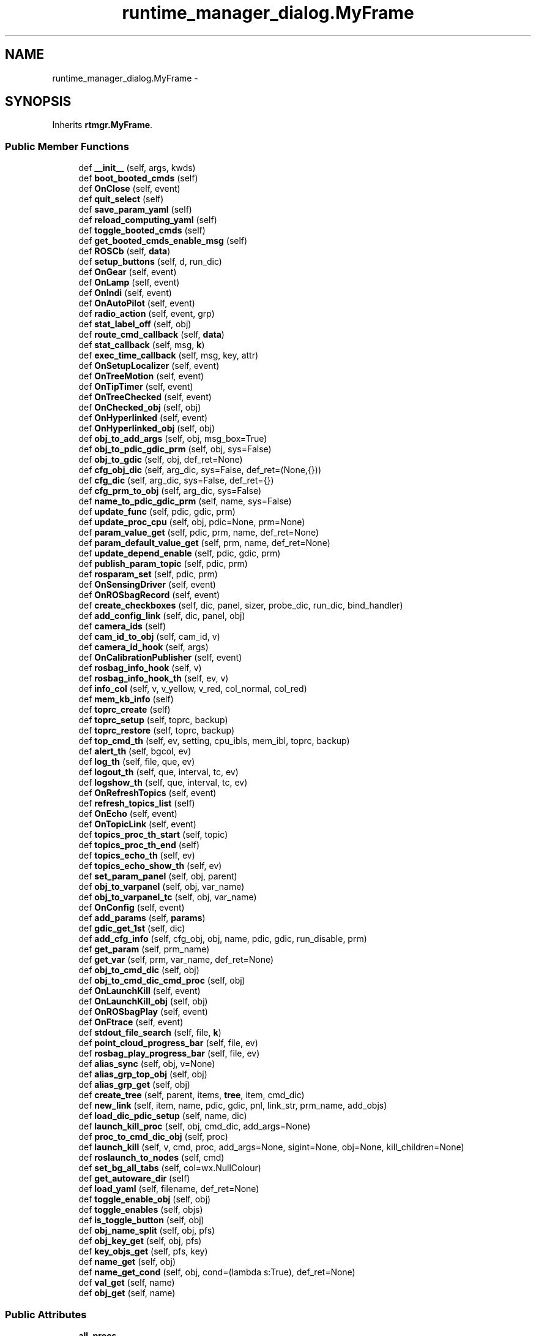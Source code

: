 .TH "runtime_manager_dialog.MyFrame" 3 "Fri May 22 2020" "Autoware_Doxygen" \" -*- nroff -*-
.ad l
.nh
.SH NAME
runtime_manager_dialog.MyFrame \- 
.SH SYNOPSIS
.br
.PP
.PP
Inherits \fBrtmgr\&.MyFrame\fP\&.
.SS "Public Member Functions"

.in +1c
.ti -1c
.RI "def \fB__init__\fP (self, args, kwds)"
.br
.ti -1c
.RI "def \fBboot_booted_cmds\fP (self)"
.br
.ti -1c
.RI "def \fBOnClose\fP (self, event)"
.br
.ti -1c
.RI "def \fBquit_select\fP (self)"
.br
.ti -1c
.RI "def \fBsave_param_yaml\fP (self)"
.br
.ti -1c
.RI "def \fBreload_computing_yaml\fP (self)"
.br
.ti -1c
.RI "def \fBtoggle_booted_cmds\fP (self)"
.br
.ti -1c
.RI "def \fBget_booted_cmds_enable_msg\fP (self)"
.br
.ti -1c
.RI "def \fBROSCb\fP (self, \fBdata\fP)"
.br
.ti -1c
.RI "def \fBsetup_buttons\fP (self, d, run_dic)"
.br
.ti -1c
.RI "def \fBOnGear\fP (self, event)"
.br
.ti -1c
.RI "def \fBOnLamp\fP (self, event)"
.br
.ti -1c
.RI "def \fBOnIndi\fP (self, event)"
.br
.ti -1c
.RI "def \fBOnAutoPilot\fP (self, event)"
.br
.ti -1c
.RI "def \fBradio_action\fP (self, event, grp)"
.br
.ti -1c
.RI "def \fBstat_label_off\fP (self, obj)"
.br
.ti -1c
.RI "def \fBroute_cmd_callback\fP (self, \fBdata\fP)"
.br
.ti -1c
.RI "def \fBstat_callback\fP (self, msg, \fBk\fP)"
.br
.ti -1c
.RI "def \fBexec_time_callback\fP (self, msg, key, attr)"
.br
.ti -1c
.RI "def \fBOnSetupLocalizer\fP (self, event)"
.br
.ti -1c
.RI "def \fBOnTreeMotion\fP (self, event)"
.br
.ti -1c
.RI "def \fBOnTipTimer\fP (self, event)"
.br
.ti -1c
.RI "def \fBOnTreeChecked\fP (self, event)"
.br
.ti -1c
.RI "def \fBOnChecked_obj\fP (self, obj)"
.br
.ti -1c
.RI "def \fBOnHyperlinked\fP (self, event)"
.br
.ti -1c
.RI "def \fBOnHyperlinked_obj\fP (self, obj)"
.br
.ti -1c
.RI "def \fBobj_to_add_args\fP (self, obj, msg_box=True)"
.br
.ti -1c
.RI "def \fBobj_to_pdic_gdic_prm\fP (self, obj, sys=False)"
.br
.ti -1c
.RI "def \fBobj_to_gdic\fP (self, obj, def_ret=None)"
.br
.ti -1c
.RI "def \fBcfg_obj_dic\fP (self, arg_dic, sys=False, def_ret=(None,{}))"
.br
.ti -1c
.RI "def \fBcfg_dic\fP (self, arg_dic, sys=False, def_ret={})"
.br
.ti -1c
.RI "def \fBcfg_prm_to_obj\fP (self, arg_dic, sys=False)"
.br
.ti -1c
.RI "def \fBname_to_pdic_gdic_prm\fP (self, name, sys=False)"
.br
.ti -1c
.RI "def \fBupdate_func\fP (self, pdic, gdic, prm)"
.br
.ti -1c
.RI "def \fBupdate_proc_cpu\fP (self, obj, pdic=None, prm=None)"
.br
.ti -1c
.RI "def \fBparam_value_get\fP (self, pdic, prm, name, def_ret=None)"
.br
.ti -1c
.RI "def \fBparam_default_value_get\fP (self, prm, name, def_ret=None)"
.br
.ti -1c
.RI "def \fBupdate_depend_enable\fP (self, pdic, gdic, prm)"
.br
.ti -1c
.RI "def \fBpublish_param_topic\fP (self, pdic, prm)"
.br
.ti -1c
.RI "def \fBrosparam_set\fP (self, pdic, prm)"
.br
.ti -1c
.RI "def \fBOnSensingDriver\fP (self, event)"
.br
.ti -1c
.RI "def \fBOnROSbagRecord\fP (self, event)"
.br
.ti -1c
.RI "def \fBcreate_checkboxes\fP (self, dic, panel, sizer, probe_dic, run_dic, bind_handler)"
.br
.ti -1c
.RI "def \fBadd_config_link\fP (self, dic, panel, obj)"
.br
.ti -1c
.RI "def \fBcamera_ids\fP (self)"
.br
.ti -1c
.RI "def \fBcam_id_to_obj\fP (self, cam_id, v)"
.br
.ti -1c
.RI "def \fBcamera_id_hook\fP (self, args)"
.br
.ti -1c
.RI "def \fBOnCalibrationPublisher\fP (self, event)"
.br
.ti -1c
.RI "def \fBrosbag_info_hook\fP (self, v)"
.br
.ti -1c
.RI "def \fBrosbag_info_hook_th\fP (self, ev, v)"
.br
.ti -1c
.RI "def \fBinfo_col\fP (self, v, v_yellow, v_red, col_normal, col_red)"
.br
.ti -1c
.RI "def \fBmem_kb_info\fP (self)"
.br
.ti -1c
.RI "def \fBtoprc_create\fP (self)"
.br
.ti -1c
.RI "def \fBtoprc_setup\fP (self, toprc, backup)"
.br
.ti -1c
.RI "def \fBtoprc_restore\fP (self, toprc, backup)"
.br
.ti -1c
.RI "def \fBtop_cmd_th\fP (self, ev, setting, cpu_ibls, mem_ibl, toprc, backup)"
.br
.ti -1c
.RI "def \fBalert_th\fP (self, bgcol, ev)"
.br
.ti -1c
.RI "def \fBlog_th\fP (self, file, que, ev)"
.br
.ti -1c
.RI "def \fBlogout_th\fP (self, que, interval, tc, ev)"
.br
.ti -1c
.RI "def \fBlogshow_th\fP (self, que, interval, tc, ev)"
.br
.ti -1c
.RI "def \fBOnRefreshTopics\fP (self, event)"
.br
.ti -1c
.RI "def \fBrefresh_topics_list\fP (self)"
.br
.ti -1c
.RI "def \fBOnEcho\fP (self, event)"
.br
.ti -1c
.RI "def \fBOnTopicLink\fP (self, event)"
.br
.ti -1c
.RI "def \fBtopics_proc_th_start\fP (self, topic)"
.br
.ti -1c
.RI "def \fBtopics_proc_th_end\fP (self)"
.br
.ti -1c
.RI "def \fBtopics_echo_th\fP (self, ev)"
.br
.ti -1c
.RI "def \fBtopics_echo_show_th\fP (self, ev)"
.br
.ti -1c
.RI "def \fBset_param_panel\fP (self, obj, parent)"
.br
.ti -1c
.RI "def \fBobj_to_varpanel\fP (self, obj, var_name)"
.br
.ti -1c
.RI "def \fBobj_to_varpanel_tc\fP (self, obj, var_name)"
.br
.ti -1c
.RI "def \fBOnConfig\fP (self, event)"
.br
.ti -1c
.RI "def \fBadd_params\fP (self, \fBparams\fP)"
.br
.ti -1c
.RI "def \fBgdic_get_1st\fP (self, dic)"
.br
.ti -1c
.RI "def \fBadd_cfg_info\fP (self, cfg_obj, obj, name, pdic, gdic, run_disable, prm)"
.br
.ti -1c
.RI "def \fBget_param\fP (self, prm_name)"
.br
.ti -1c
.RI "def \fBget_var\fP (self, prm, var_name, def_ret=None)"
.br
.ti -1c
.RI "def \fBobj_to_cmd_dic\fP (self, obj)"
.br
.ti -1c
.RI "def \fBobj_to_cmd_dic_cmd_proc\fP (self, obj)"
.br
.ti -1c
.RI "def \fBOnLaunchKill\fP (self, event)"
.br
.ti -1c
.RI "def \fBOnLaunchKill_obj\fP (self, obj)"
.br
.ti -1c
.RI "def \fBOnROSbagPlay\fP (self, event)"
.br
.ti -1c
.RI "def \fBOnFtrace\fP (self, event)"
.br
.ti -1c
.RI "def \fBstdout_file_search\fP (self, file, \fBk\fP)"
.br
.ti -1c
.RI "def \fBpoint_cloud_progress_bar\fP (self, file, ev)"
.br
.ti -1c
.RI "def \fBrosbag_play_progress_bar\fP (self, file, ev)"
.br
.ti -1c
.RI "def \fBalias_sync\fP (self, obj, v=None)"
.br
.ti -1c
.RI "def \fBalias_grp_top_obj\fP (self, obj)"
.br
.ti -1c
.RI "def \fBalias_grp_get\fP (self, obj)"
.br
.ti -1c
.RI "def \fBcreate_tree\fP (self, parent, items, \fBtree\fP, item, cmd_dic)"
.br
.ti -1c
.RI "def \fBnew_link\fP (self, item, name, pdic, gdic, pnl, link_str, prm_name, add_objs)"
.br
.ti -1c
.RI "def \fBload_dic_pdic_setup\fP (self, name, dic)"
.br
.ti -1c
.RI "def \fBlaunch_kill_proc\fP (self, obj, cmd_dic, add_args=None)"
.br
.ti -1c
.RI "def \fBproc_to_cmd_dic_obj\fP (self, proc)"
.br
.ti -1c
.RI "def \fBlaunch_kill\fP (self, v, cmd, proc, add_args=None, sigint=None, obj=None, kill_children=None)"
.br
.ti -1c
.RI "def \fBroslaunch_to_nodes\fP (self, cmd)"
.br
.ti -1c
.RI "def \fBset_bg_all_tabs\fP (self, col=wx\&.NullColour)"
.br
.ti -1c
.RI "def \fBget_autoware_dir\fP (self)"
.br
.ti -1c
.RI "def \fBload_yaml\fP (self, filename, def_ret=None)"
.br
.ti -1c
.RI "def \fBtoggle_enable_obj\fP (self, obj)"
.br
.ti -1c
.RI "def \fBtoggle_enables\fP (self, objs)"
.br
.ti -1c
.RI "def \fBis_toggle_button\fP (self, obj)"
.br
.ti -1c
.RI "def \fBobj_name_split\fP (self, obj, pfs)"
.br
.ti -1c
.RI "def \fBobj_key_get\fP (self, obj, pfs)"
.br
.ti -1c
.RI "def \fBkey_objs_get\fP (self, pfs, key)"
.br
.ti -1c
.RI "def \fBname_get\fP (self, obj)"
.br
.ti -1c
.RI "def \fBname_get_cond\fP (self, obj, cond=(lambda s:True), def_ret=None)"
.br
.ti -1c
.RI "def \fBval_get\fP (self, name)"
.br
.ti -1c
.RI "def \fBobj_get\fP (self, name)"
.br
.in -1c
.SS "Public Attributes"

.in +1c
.ti -1c
.RI "\fBall_procs\fP"
.br
.ti -1c
.RI "\fBall_cmd_dics\fP"
.br
.ti -1c
.RI "\fBload_dic\fP"
.br
.ti -1c
.RI "\fBconfig_dic\fP"
.br
.ti -1c
.RI "\fBparams\fP"
.br
.ti -1c
.RI "\fBall_tabs\fP"
.br
.ti -1c
.RI "\fBall_th_infs\fP"
.br
.ti -1c
.RI "\fBlog_que\fP"
.br
.ti -1c
.RI "\fBlog_que_stdout\fP"
.br
.ti -1c
.RI "\fBlog_que_stderr\fP"
.br
.ti -1c
.RI "\fBlog_que_show\fP"
.br
.ti -1c
.RI "\fBpub\fP"
.br
.ti -1c
.RI "\fBqs_cmd\fP"
.br
.ti -1c
.RI "\fBqs_dic\fP"
.br
.ti -1c
.RI "\fBmap_cmd\fP"
.br
.ti -1c
.RI "\fBmap_dic\fP"
.br
.ti -1c
.RI "\fBtc_point_cloud\fP"
.br
.ti -1c
.RI "\fBtc_area_list\fP"
.br
.ti -1c
.RI "\fBlabel_point_cloud_bar\fP"
.br
.ti -1c
.RI "\fBdrv_probe_cmd\fP"
.br
.ti -1c
.RI "\fBsensing_cmd\fP"
.br
.ti -1c
.RI "\fBdlg_rosbag_record\fP"
.br
.ti -1c
.RI "\fBsys_gdic\fP"
.br
.ti -1c
.RI "\fBcomputing_cmd\fP"
.br
.ti -1c
.RI "\fBtree_ctrl_sense\fP"
.br
.ti -1c
.RI "\fBinterface_cmd\fP"
.br
.ti -1c
.RI "\fBinterface_dic\fP"
.br
.ti -1c
.RI "\fBdata_cmd\fP"
.br
.ti -1c
.RI "\fBtree_ctrl_data\fP"
.br
.ti -1c
.RI "\fBsimulation_cmd\fP"
.br
.ti -1c
.RI "\fBlabel_rosbag_play_bar\fP"
.br
.ti -1c
.RI "\fBstatus_cmd\fP"
.br
.ti -1c
.RI "\fBstatus_dic\fP"
.br
.ti -1c
.RI "\fBstate_dic\fP"
.br
.ti -1c
.RI "\fBmainstate_dic\fP"
.br
.ti -1c
.RI "\fBsubstate_dic\fP"
.br
.ti -1c
.RI "\fBbitmap_logo\fP"
.br
.ti -1c
.RI "\fBtab_names\fP"
.br
.ti -1c
.RI "\fBalias_grps\fP"
.br
.ti -1c
.RI "\fBtopics_dic\fP"
.br
.ti -1c
.RI "\fBtopics_list\fP"
.br
.ti -1c
.RI "\fBtopics_echo_curr_topic\fP"
.br
.ti -1c
.RI "\fBtopics_echo_proc\fP"
.br
.ti -1c
.RI "\fBtopics_echo_thinf\fP"
.br
.ti -1c
.RI "\fBtopics_echo_que\fP"
.br
.ti -1c
.RI "\fBtopics_echo_sum\fP"
.br
.ti -1c
.RI "\fBroute_cmd_waypoint\fP"
.br
.ti -1c
.RI "\fBstat_dic\fP"
.br
.ti -1c
.RI "\fBlb_top5\fP"
.br
.ti -1c
.RI "\fBquit_timer\fP"
.br
.ti -1c
.RI "\fBtip_info\fP"
.br
.ti -1c
.RI "\fBtip_timer\fP"
.br
.ti -1c
.RI "\fBtopic_echo_curr_topic\fP"
.br
.ti -1c
.RI "\fBftrace_proc_\fP"
.br
.in -1c
.SH "Detailed Description"
.PP 
Definition at line 93 of file runtime_manager_dialog\&.py\&.
.SH "Constructor & Destructor Documentation"
.PP 
.SS "def runtime_manager_dialog\&.MyFrame\&.__init__ ( self,  args,  kwds)"

.PP
Definition at line 97 of file runtime_manager_dialog\&.py\&.
.SH "Member Function Documentation"
.PP 
.SS "def runtime_manager_dialog\&.MyFrame\&.add_cfg_info ( self,  cfg_obj,  obj,  name,  pdic,  gdic,  run_disable,  prm)"

.PP
Definition at line 1750 of file runtime_manager_dialog\&.py\&.
.SS "def runtime_manager_dialog\&.MyFrame\&.add_config_link ( self,  dic,  panel,  obj)"

.PP
Definition at line 1208 of file runtime_manager_dialog\&.py\&.
.SS "def runtime_manager_dialog\&.MyFrame\&.add_params ( self,  params)"

.PP
Definition at line 1738 of file runtime_manager_dialog\&.py\&.
.SS "def runtime_manager_dialog\&.MyFrame\&.alert_th ( self,  bgcol,  ev)"

.PP
Definition at line 1485 of file runtime_manager_dialog\&.py\&.
.SS "def runtime_manager_dialog\&.MyFrame\&.alias_grp_get ( self,  obj)"

.PP
Definition at line 1910 of file runtime_manager_dialog\&.py\&.
.SS "def runtime_manager_dialog\&.MyFrame\&.alias_grp_top_obj ( self,  obj)"

.PP
Definition at line 1907 of file runtime_manager_dialog\&.py\&.
.SS "def runtime_manager_dialog\&.MyFrame\&.alias_sync ( self,  obj,  v = \fCNone\fP)"

.PP
Definition at line 1884 of file runtime_manager_dialog\&.py\&.
.SS "def runtime_manager_dialog\&.MyFrame\&.boot_booted_cmds ( self)"

.PP
Definition at line 496 of file runtime_manager_dialog\&.py\&.
.SS "def runtime_manager_dialog\&.MyFrame\&.cam_id_to_obj ( self,  cam_id,  v)"

.PP
Definition at line 1227 of file runtime_manager_dialog\&.py\&.
.SS "def runtime_manager_dialog\&.MyFrame\&.camera_id_hook ( self,  args)"

.PP
Definition at line 1234 of file runtime_manager_dialog\&.py\&.
.SS "def runtime_manager_dialog\&.MyFrame\&.camera_ids ( self)"

.PP
Definition at line 1221 of file runtime_manager_dialog\&.py\&.
.SS "def runtime_manager_dialog\&.MyFrame\&.cfg_dic ( self,  arg_dic,  sys = \fCFalse\fP,  def_ret = \fC{}\fP)"

.PP
Definition at line 1010 of file runtime_manager_dialog\&.py\&.
.SS "def runtime_manager_dialog\&.MyFrame\&.cfg_obj_dic ( self,  arg_dic,  sys = \fCFalse\fP,  def_ret = \fC(None,{})\fP)"

.PP
Definition at line 1000 of file runtime_manager_dialog\&.py\&.
.SS "def runtime_manager_dialog\&.MyFrame\&.cfg_prm_to_obj ( self,  arg_dic,  sys = \fCFalse\fP)"

.PP
Definition at line 1014 of file runtime_manager_dialog\&.py\&.
.SS "def runtime_manager_dialog\&.MyFrame\&.create_checkboxes ( self,  dic,  panel,  sizer,  probe_dic,  run_dic,  bind_handler)"

.PP
Definition at line 1173 of file runtime_manager_dialog\&.py\&.
.SS "def runtime_manager_dialog\&.MyFrame\&.create_tree ( self,  parent,  items,  tree,  item,  cmd_dic)"

.PP
Definition at line 1913 of file runtime_manager_dialog\&.py\&.
.SS "def runtime_manager_dialog\&.MyFrame\&.exec_time_callback ( self,  msg,  key,  attr)"

.PP
Definition at line 807 of file runtime_manager_dialog\&.py\&.
.SS "def runtime_manager_dialog\&.MyFrame\&.gdic_get_1st ( self,  dic)"

.PP
Definition at line 1745 of file runtime_manager_dialog\&.py\&.
.SS "def runtime_manager_dialog\&.MyFrame\&.get_autoware_dir ( self)"

.PP
Definition at line 2070 of file runtime_manager_dialog\&.py\&.
.SS "def runtime_manager_dialog\&.MyFrame\&.get_booted_cmds_enable_msg ( self)"

.PP
Definition at line 681 of file runtime_manager_dialog\&.py\&.
.SS "def runtime_manager_dialog\&.MyFrame\&.get_param ( self,  prm_name)"

.PP
Definition at line 1754 of file runtime_manager_dialog\&.py\&.
.SS "def runtime_manager_dialog\&.MyFrame\&.get_var ( self,  prm,  var_name,  def_ret = \fCNone\fP)"

.PP
Definition at line 1757 of file runtime_manager_dialog\&.py\&.
.SS "def runtime_manager_dialog\&.MyFrame\&.info_col ( self,  v,  v_yellow,  v_red,  col_normal,  col_red)"

.PP
Definition at line 1353 of file runtime_manager_dialog\&.py\&.
.SS "def runtime_manager_dialog\&.MyFrame\&.is_toggle_button ( self,  obj)"

.PP
Definition at line 2097 of file runtime_manager_dialog\&.py\&.
.SS "def runtime_manager_dialog\&.MyFrame\&.key_objs_get ( self,  pfs,  key)"

.PP
Definition at line 2112 of file runtime_manager_dialog\&.py\&.
.SS "def runtime_manager_dialog\&.MyFrame\&.launch_kill ( self,  v,  cmd,  proc,  add_args = \fCNone\fP,  sigint = \fCNone\fP,  obj = \fCNone\fP,  kill_children = \fCNone\fP)"

.PP
Definition at line 1997 of file runtime_manager_dialog\&.py\&.
.SS "def runtime_manager_dialog\&.MyFrame\&.launch_kill_proc ( self,  obj,  cmd_dic,  add_args = \fCNone\fP)"

.PP
Definition at line 1969 of file runtime_manager_dialog\&.py\&.
.SS "def runtime_manager_dialog\&.MyFrame\&.load_dic_pdic_setup ( self,  name,  dic)"

.PP
Definition at line 1963 of file runtime_manager_dialog\&.py\&.
.SS "def runtime_manager_dialog\&.MyFrame\&.load_yaml ( self,  filename,  def_ret = \fCNone\fP)"

.PP
Definition at line 2074 of file runtime_manager_dialog\&.py\&.
.SS "def runtime_manager_dialog\&.MyFrame\&.log_th ( self,  file,  que,  ev)"

.PP
Definition at line 1494 of file runtime_manager_dialog\&.py\&.
.SS "def runtime_manager_dialog\&.MyFrame\&.logout_th ( self,  que,  interval,  tc,  ev)"

.PP
Definition at line 1501 of file runtime_manager_dialog\&.py\&.
.SS "def runtime_manager_dialog\&.MyFrame\&.logshow_th ( self,  que,  interval,  tc,  ev)"

.PP
Definition at line 1548 of file runtime_manager_dialog\&.py\&.
.SS "def runtime_manager_dialog\&.MyFrame\&.mem_kb_info ( self)"

.PP
Definition at line 1362 of file runtime_manager_dialog\&.py\&.
.SS "def runtime_manager_dialog\&.MyFrame\&.name_get ( self,  obj)"

.PP
Definition at line 2115 of file runtime_manager_dialog\&.py\&.
.SS "def runtime_manager_dialog\&.MyFrame\&.name_get_cond ( self,  obj,  cond = \fC(lambda s : True)\fP,  def_ret = \fCNone\fP)"

.PP
Definition at line 2118 of file runtime_manager_dialog\&.py\&.
.SS "def runtime_manager_dialog\&.MyFrame\&.name_to_pdic_gdic_prm ( self,  name,  sys = \fCFalse\fP)"

.PP
Definition at line 1017 of file runtime_manager_dialog\&.py\&.
.SS "def runtime_manager_dialog\&.MyFrame\&.new_link ( self,  item,  name,  pdic,  gdic,  pnl,  link_str,  prm_name,  add_objs)"

.PP
Definition at line 1949 of file runtime_manager_dialog\&.py\&.
.SS "def runtime_manager_dialog\&.MyFrame\&.obj_get ( self,  name)"

.PP
Definition at line 2127 of file runtime_manager_dialog\&.py\&.
.SS "def runtime_manager_dialog\&.MyFrame\&.obj_key_get ( self,  obj,  pfs)"

.PP
Definition at line 2106 of file runtime_manager_dialog\&.py\&.
.SS "def runtime_manager_dialog\&.MyFrame\&.obj_name_split ( self,  obj,  pfs)"

.PP
Definition at line 2100 of file runtime_manager_dialog\&.py\&.
.SS "def runtime_manager_dialog\&.MyFrame\&.obj_to_add_args ( self,  obj,  msg_box = \fCTrue\fP)"

.PP
Definition at line 890 of file runtime_manager_dialog\&.py\&.
.SS "def runtime_manager_dialog\&.MyFrame\&.obj_to_cmd_dic ( self,  obj)"

.PP
Definition at line 1760 of file runtime_manager_dialog\&.py\&.
.SS "def runtime_manager_dialog\&.MyFrame\&.obj_to_cmd_dic_cmd_proc ( self,  obj)"

.PP
Definition at line 1763 of file runtime_manager_dialog\&.py\&.
.SS "def runtime_manager_dialog\&.MyFrame\&.obj_to_gdic ( self,  obj,  def_ret = \fCNone\fP)"

.PP
Definition at line 996 of file runtime_manager_dialog\&.py\&.
.SS "def runtime_manager_dialog\&.MyFrame\&.obj_to_pdic_gdic_prm ( self,  obj,  sys = \fCFalse\fP)"

.PP
Definition at line 983 of file runtime_manager_dialog\&.py\&.
.SS "def runtime_manager_dialog\&.MyFrame\&.obj_to_varpanel ( self,  obj,  var_name)"

.PP
Definition at line 1727 of file runtime_manager_dialog\&.py\&.
.SS "def runtime_manager_dialog\&.MyFrame\&.obj_to_varpanel_tc ( self,  obj,  var_name)"

.PP
Definition at line 1731 of file runtime_manager_dialog\&.py\&.
.SS "def runtime_manager_dialog\&.MyFrame\&.OnAutoPilot ( self,  event)"

.PP
Definition at line 757 of file runtime_manager_dialog\&.py\&.
.SS "def runtime_manager_dialog\&.MyFrame\&.OnCalibrationPublisher ( self,  event)"

.PP
Definition at line 1248 of file runtime_manager_dialog\&.py\&.
.SS "def runtime_manager_dialog\&.MyFrame\&.OnChecked_obj ( self,  obj)"

.PP
Definition at line 874 of file runtime_manager_dialog\&.py\&.
.SS "def runtime_manager_dialog\&.MyFrame\&.OnClose ( self,  event)"

.PP
Definition at line 515 of file runtime_manager_dialog\&.py\&.
.SS "def runtime_manager_dialog\&.MyFrame\&.OnConfig ( self,  event)"

.PP
Definition at line 1735 of file runtime_manager_dialog\&.py\&.
.SS "def runtime_manager_dialog\&.MyFrame\&.OnEcho ( self,  event)"

.PP
Definition at line 1604 of file runtime_manager_dialog\&.py\&.
.SS "def runtime_manager_dialog\&.MyFrame\&.OnFtrace ( self,  event)"

.PP
Definition at line 1817 of file runtime_manager_dialog\&.py\&.
.SS "def runtime_manager_dialog\&.MyFrame\&.OnGear ( self,  event)"

.PP
Definition at line 731 of file runtime_manager_dialog\&.py\&.
.SS "def runtime_manager_dialog\&.MyFrame\&.OnHyperlinked ( self,  event)"

.PP
Definition at line 877 of file runtime_manager_dialog\&.py\&.
.SS "def runtime_manager_dialog\&.MyFrame\&.OnHyperlinked_obj ( self,  obj)"

.PP
Definition at line 880 of file runtime_manager_dialog\&.py\&.
.SS "def runtime_manager_dialog\&.MyFrame\&.OnIndi ( self,  event)"

.PP
Definition at line 750 of file runtime_manager_dialog\&.py\&.
.SS "def runtime_manager_dialog\&.MyFrame\&.OnLamp ( self,  event)"

.PP
Definition at line 743 of file runtime_manager_dialog\&.py\&.
.SS "def runtime_manager_dialog\&.MyFrame\&.OnLaunchKill ( self,  event)"

.PP
Definition at line 1770 of file runtime_manager_dialog\&.py\&.
.SS "def runtime_manager_dialog\&.MyFrame\&.OnLaunchKill_obj ( self,  obj)"

.PP
Definition at line 1773 of file runtime_manager_dialog\&.py\&.
.SS "def runtime_manager_dialog\&.MyFrame\&.OnRefreshTopics ( self,  event)"

.PP
Definition at line 1566 of file runtime_manager_dialog\&.py\&.
.SS "def runtime_manager_dialog\&.MyFrame\&.OnROSbagPlay ( self,  event)"

.PP
Definition at line 1789 of file runtime_manager_dialog\&.py\&.
.SS "def runtime_manager_dialog\&.MyFrame\&.OnROSbagRecord ( self,  event)"

.PP
Definition at line 1168 of file runtime_manager_dialog\&.py\&.
.SS "def runtime_manager_dialog\&.MyFrame\&.OnSensingDriver ( self,  event)"

.PP
Definition at line 1165 of file runtime_manager_dialog\&.py\&.
.SS "def runtime_manager_dialog\&.MyFrame\&.OnSetupLocalizer ( self,  event)"

.PP
Definition at line 831 of file runtime_manager_dialog\&.py\&.
.SS "def runtime_manager_dialog\&.MyFrame\&.OnTipTimer ( self,  event)"

.PP
Definition at line 865 of file runtime_manager_dialog\&.py\&.
.SS "def runtime_manager_dialog\&.MyFrame\&.OnTopicLink ( self,  event)"

.PP
Definition at line 1610 of file runtime_manager_dialog\&.py\&.
.SS "def runtime_manager_dialog\&.MyFrame\&.OnTreeChecked ( self,  event)"

.PP
Definition at line 871 of file runtime_manager_dialog\&.py\&.
.SS "def runtime_manager_dialog\&.MyFrame\&.OnTreeMotion ( self,  event)"

.PP
Definition at line 839 of file runtime_manager_dialog\&.py\&.
.SS "def runtime_manager_dialog\&.MyFrame\&.param_default_value_get ( self,  prm,  name,  def_ret = \fCNone\fP)"

.PP
Definition at line 1093 of file runtime_manager_dialog\&.py\&.
.SS "def runtime_manager_dialog\&.MyFrame\&.param_value_get ( self,  pdic,  prm,  name,  def_ret = \fCNone\fP)"

.PP
Definition at line 1089 of file runtime_manager_dialog\&.py\&.
.SS "def runtime_manager_dialog\&.MyFrame\&.point_cloud_progress_bar ( self,  file,  ev)"

.PP
Definition at line 1841 of file runtime_manager_dialog\&.py\&.
.SS "def runtime_manager_dialog\&.MyFrame\&.proc_to_cmd_dic_obj ( self,  proc)"

.PP
Definition at line 1990 of file runtime_manager_dialog\&.py\&.
.SS "def runtime_manager_dialog\&.MyFrame\&.publish_param_topic ( self,  pdic,  prm)"

.PP
Definition at line 1114 of file runtime_manager_dialog\&.py\&.
.SS "def runtime_manager_dialog\&.MyFrame\&.quit_select ( self)"

.PP
Definition at line 535 of file runtime_manager_dialog\&.py\&.
.SS "def runtime_manager_dialog\&.MyFrame\&.radio_action ( self,  event,  grp)"

.PP
Definition at line 766 of file runtime_manager_dialog\&.py\&.
.SS "def runtime_manager_dialog\&.MyFrame\&.refresh_topics_list ( self)"

.PP
Definition at line 1569 of file runtime_manager_dialog\&.py\&.
.SS "def runtime_manager_dialog\&.MyFrame\&.reload_computing_yaml ( self)"

.PP
Definition at line 605 of file runtime_manager_dialog\&.py\&.
.SS "def runtime_manager_dialog\&.MyFrame\&.rosbag_info_hook ( self,  v)"

.PP
Definition at line 1334 of file runtime_manager_dialog\&.py\&.
.SS "def runtime_manager_dialog\&.MyFrame\&.rosbag_info_hook_th ( self,  ev,  v)"

.PP
Definition at line 1339 of file runtime_manager_dialog\&.py\&.
.SS "def runtime_manager_dialog\&.MyFrame\&.rosbag_play_progress_bar ( self,  file,  ev)"

.PP
Definition at line 1862 of file runtime_manager_dialog\&.py\&.
.SS "def runtime_manager_dialog\&.MyFrame\&.ROSCb ( self,  data)"

.PP
Definition at line 687 of file runtime_manager_dialog\&.py\&.
.SS "def runtime_manager_dialog\&.MyFrame\&.roslaunch_to_nodes ( self,  cmd)"

.PP
Definition at line 2052 of file runtime_manager_dialog\&.py\&.
.SS "def runtime_manager_dialog\&.MyFrame\&.rosparam_set ( self,  pdic,  prm)"

.PP
Definition at line 1133 of file runtime_manager_dialog\&.py\&.
.SS "def runtime_manager_dialog\&.MyFrame\&.route_cmd_callback ( self,  data)"

.PP
Definition at line 795 of file runtime_manager_dialog\&.py\&.
.SS "def runtime_manager_dialog\&.MyFrame\&.save_param_yaml ( self)"

.PP
Definition at line 575 of file runtime_manager_dialog\&.py\&.
.SS "def runtime_manager_dialog\&.MyFrame\&.set_bg_all_tabs ( self,  col = \fCwx\&.NullColour\fP)"

.PP
Definition at line 2059 of file runtime_manager_dialog\&.py\&.
.SS "def runtime_manager_dialog\&.MyFrame\&.set_param_panel ( self,  obj,  parent)"

.PP
Definition at line 1720 of file runtime_manager_dialog\&.py\&.
.SS "def runtime_manager_dialog\&.MyFrame\&.setup_buttons ( self,  d,  run_dic)"

.PP
Definition at line 696 of file runtime_manager_dialog\&.py\&.
.SS "def runtime_manager_dialog\&.MyFrame\&.stat_callback ( self,  msg,  k)"

.PP
Definition at line 798 of file runtime_manager_dialog\&.py\&.
.SS "def runtime_manager_dialog\&.MyFrame\&.stat_label_off ( self,  obj)"

.PP
Definition at line 776 of file runtime_manager_dialog\&.py\&.
.SS "def runtime_manager_dialog\&.MyFrame\&.stdout_file_search ( self,  file,  k)"

.PP
Definition at line 1824 of file runtime_manager_dialog\&.py\&.
.SS "def runtime_manager_dialog\&.MyFrame\&.toggle_booted_cmds ( self)"

.PP
Definition at line 671 of file runtime_manager_dialog\&.py\&.
.SS "def runtime_manager_dialog\&.MyFrame\&.toggle_enable_obj ( self,  obj)"

.PP
Definition at line 2077 of file runtime_manager_dialog\&.py\&.
.SS "def runtime_manager_dialog\&.MyFrame\&.toggle_enables ( self,  objs)"

.PP
Definition at line 2090 of file runtime_manager_dialog\&.py\&.
.SS "def runtime_manager_dialog\&.MyFrame\&.top_cmd_th ( self,  ev,  setting,  cpu_ibls,  mem_ibl,  toprc,  backup)"

.PP
Definition at line 1391 of file runtime_manager_dialog\&.py\&.
.SS "def runtime_manager_dialog\&.MyFrame\&.topics_echo_show_th ( self,  ev)"

.PP
Definition at line 1665 of file runtime_manager_dialog\&.py\&.
.SS "def runtime_manager_dialog\&.MyFrame\&.topics_echo_th ( self,  ev)"

.PP
Definition at line 1646 of file runtime_manager_dialog\&.py\&.
.SS "def runtime_manager_dialog\&.MyFrame\&.topics_proc_th_end ( self)"

.PP
Definition at line 1633 of file runtime_manager_dialog\&.py\&.
.SS "def runtime_manager_dialog\&.MyFrame\&.topics_proc_th_start ( self,  topic)"

.PP
Definition at line 1626 of file runtime_manager_dialog\&.py\&.
.SS "def runtime_manager_dialog\&.MyFrame\&.toprc_create ( self)"

.PP
Definition at line 1370 of file runtime_manager_dialog\&.py\&.
.SS "def runtime_manager_dialog\&.MyFrame\&.toprc_restore ( self,  toprc,  backup)"

.PP
Definition at line 1385 of file runtime_manager_dialog\&.py\&.
.SS "def runtime_manager_dialog\&.MyFrame\&.toprc_setup ( self,  toprc,  backup)"

.PP
Definition at line 1380 of file runtime_manager_dialog\&.py\&.
.SS "def runtime_manager_dialog\&.MyFrame\&.update_depend_enable ( self,  pdic,  gdic,  prm)"

.PP
Definition at line 1097 of file runtime_manager_dialog\&.py\&.
.SS "def runtime_manager_dialog\&.MyFrame\&.update_func ( self,  pdic,  gdic,  prm)"

.PP
Definition at line 1021 of file runtime_manager_dialog\&.py\&.
.SS "def runtime_manager_dialog\&.MyFrame\&.update_proc_cpu ( self,  obj,  pdic = \fCNone\fP,  prm = \fCNone\fP)"

.PP
Definition at line 1051 of file runtime_manager_dialog\&.py\&.
.SS "def runtime_manager_dialog\&.MyFrame\&.val_get ( self,  name)"

.PP
Definition at line 2121 of file runtime_manager_dialog\&.py\&.
.SH "Member Data Documentation"
.PP 
.SS "runtime_manager_dialog\&.MyFrame\&.alias_grps"

.PP
Definition at line 394 of file runtime_manager_dialog\&.py\&.
.SS "runtime_manager_dialog\&.MyFrame\&.all_cmd_dics"

.PP
Definition at line 100 of file runtime_manager_dialog\&.py\&.
.SS "runtime_manager_dialog\&.MyFrame\&.all_procs"

.PP
Definition at line 99 of file runtime_manager_dialog\&.py\&.
.SS "runtime_manager_dialog\&.MyFrame\&.all_tabs"

.PP
Definition at line 105 of file runtime_manager_dialog\&.py\&.
.SS "runtime_manager_dialog\&.MyFrame\&.all_th_infs"

.PP
Definition at line 106 of file runtime_manager_dialog\&.py\&.
.SS "runtime_manager_dialog\&.MyFrame\&.bitmap_logo"

.PP
Definition at line 384 of file runtime_manager_dialog\&.py\&.
.SS "runtime_manager_dialog\&.MyFrame\&.computing_cmd"

.PP
Definition at line 234 of file runtime_manager_dialog\&.py\&.
.SS "runtime_manager_dialog\&.MyFrame\&.config_dic"

.PP
Definition at line 102 of file runtime_manager_dialog\&.py\&.
.SS "runtime_manager_dialog\&.MyFrame\&.data_cmd"

.PP
Definition at line 288 of file runtime_manager_dialog\&.py\&.
.SS "runtime_manager_dialog\&.MyFrame\&.dlg_rosbag_record"

.PP
Definition at line 213 of file runtime_manager_dialog\&.py\&.
.SS "runtime_manager_dialog\&.MyFrame\&.drv_probe_cmd"

.PP
Definition at line 195 of file runtime_manager_dialog\&.py\&.
.SS "runtime_manager_dialog\&.MyFrame\&.ftrace_proc_"

.PP
Definition at line 1821 of file runtime_manager_dialog\&.py\&.
.SS "runtime_manager_dialog\&.MyFrame\&.interface_cmd"

.PP
Definition at line 262 of file runtime_manager_dialog\&.py\&.
.SS "runtime_manager_dialog\&.MyFrame\&.interface_dic"

.PP
Definition at line 264 of file runtime_manager_dialog\&.py\&.
.SS "runtime_manager_dialog\&.MyFrame\&.label_point_cloud_bar"

.PP
Definition at line 174 of file runtime_manager_dialog\&.py\&.
.SS "runtime_manager_dialog\&.MyFrame\&.label_rosbag_play_bar"

.PP
Definition at line 343 of file runtime_manager_dialog\&.py\&.
.SS "runtime_manager_dialog\&.MyFrame\&.lb_top5"

.PP
Definition at line 438 of file runtime_manager_dialog\&.py\&.
.SS "runtime_manager_dialog\&.MyFrame\&.load_dic"

.PP
Definition at line 101 of file runtime_manager_dialog\&.py\&.
.SS "runtime_manager_dialog\&.MyFrame\&.log_que"

.PP
Definition at line 107 of file runtime_manager_dialog\&.py\&.
.SS "runtime_manager_dialog\&.MyFrame\&.log_que_show"

.PP
Definition at line 110 of file runtime_manager_dialog\&.py\&.
.SS "runtime_manager_dialog\&.MyFrame\&.log_que_stderr"

.PP
Definition at line 109 of file runtime_manager_dialog\&.py\&.
.SS "runtime_manager_dialog\&.MyFrame\&.log_que_stdout"

.PP
Definition at line 108 of file runtime_manager_dialog\&.py\&.
.SS "runtime_manager_dialog\&.MyFrame\&.mainstate_dic"

.PP
Definition at line 376 of file runtime_manager_dialog\&.py\&.
.SS "runtime_manager_dialog\&.MyFrame\&.map_cmd"

.PP
Definition at line 162 of file runtime_manager_dialog\&.py\&.
.SS "runtime_manager_dialog\&.MyFrame\&.map_dic"

.PP
Definition at line 164 of file runtime_manager_dialog\&.py\&.
.SS "runtime_manager_dialog\&.MyFrame\&.params"

.PP
Definition at line 104 of file runtime_manager_dialog\&.py\&.
.SS "runtime_manager_dialog\&.MyFrame\&.pub"

.PP
Definition at line 119 of file runtime_manager_dialog\&.py\&.
.SS "runtime_manager_dialog\&.MyFrame\&.qs_cmd"

.PP
Definition at line 127 of file runtime_manager_dialog\&.py\&.
.SS "runtime_manager_dialog\&.MyFrame\&.qs_dic"

.PP
Definition at line 129 of file runtime_manager_dialog\&.py\&.
.SS "runtime_manager_dialog\&.MyFrame\&.quit_timer"

.PP
Definition at line 538 of file runtime_manager_dialog\&.py\&.
.SS "runtime_manager_dialog\&.MyFrame\&.route_cmd_waypoint"

.PP
Definition at line 419 of file runtime_manager_dialog\&.py\&.
.SS "runtime_manager_dialog\&.MyFrame\&.sensing_cmd"

.PP
Definition at line 196 of file runtime_manager_dialog\&.py\&.
.SS "runtime_manager_dialog\&.MyFrame\&.simulation_cmd"

.PP
Definition at line 312 of file runtime_manager_dialog\&.py\&.
.SS "runtime_manager_dialog\&.MyFrame\&.stat_dic"

.PP
Definition at line 423 of file runtime_manager_dialog\&.py\&.
.SS "runtime_manager_dialog\&.MyFrame\&.state_dic"

.PP
Definition at line 375 of file runtime_manager_dialog\&.py\&.
.SS "runtime_manager_dialog\&.MyFrame\&.status_cmd"

.PP
Definition at line 352 of file runtime_manager_dialog\&.py\&.
.SS "runtime_manager_dialog\&.MyFrame\&.status_dic"

.PP
Definition at line 354 of file runtime_manager_dialog\&.py\&.
.SS "runtime_manager_dialog\&.MyFrame\&.substate_dic"

.PP
Definition at line 377 of file runtime_manager_dialog\&.py\&.
.SS "runtime_manager_dialog\&.MyFrame\&.sys_gdic"

.PP
Definition at line 231 of file runtime_manager_dialog\&.py\&.
.SS "runtime_manager_dialog\&.MyFrame\&.tab_names"

.PP
Definition at line 389 of file runtime_manager_dialog\&.py\&.
.SS "runtime_manager_dialog\&.MyFrame\&.tc_area_list"

.PP
Definition at line 171 of file runtime_manager_dialog\&.py\&.
.SS "runtime_manager_dialog\&.MyFrame\&.tc_point_cloud"

.PP
Definition at line 170 of file runtime_manager_dialog\&.py\&.
.SS "runtime_manager_dialog\&.MyFrame\&.tip_info"

.PP
Definition at line 859 of file runtime_manager_dialog\&.py\&.
.SS "runtime_manager_dialog\&.MyFrame\&.tip_timer"

.PP
Definition at line 861 of file runtime_manager_dialog\&.py\&.
.SS "runtime_manager_dialog\&.MyFrame\&.topic_echo_curr_topic"

.PP
Definition at line 1602 of file runtime_manager_dialog\&.py\&.
.SS "runtime_manager_dialog\&.MyFrame\&.topics_dic"

.PP
Definition at line 405 of file runtime_manager_dialog\&.py\&.
.SS "runtime_manager_dialog\&.MyFrame\&.topics_echo_curr_topic"

.PP
Definition at line 407 of file runtime_manager_dialog\&.py\&.
.SS "runtime_manager_dialog\&.MyFrame\&.topics_echo_proc"

.PP
Definition at line 408 of file runtime_manager_dialog\&.py\&.
.SS "runtime_manager_dialog\&.MyFrame\&.topics_echo_que"

.PP
Definition at line 411 of file runtime_manager_dialog\&.py\&.
.SS "runtime_manager_dialog\&.MyFrame\&.topics_echo_sum"

.PP
Definition at line 412 of file runtime_manager_dialog\&.py\&.
.SS "runtime_manager_dialog\&.MyFrame\&.topics_echo_thinf"

.PP
Definition at line 409 of file runtime_manager_dialog\&.py\&.
.SS "runtime_manager_dialog\&.MyFrame\&.topics_list"

.PP
Definition at line 406 of file runtime_manager_dialog\&.py\&.
.SS "runtime_manager_dialog\&.MyFrame\&.tree_ctrl_data"

.PP
Definition at line 299 of file runtime_manager_dialog\&.py\&.
.SS "runtime_manager_dialog\&.MyFrame\&.tree_ctrl_sense"

.PP
Definition at line 254 of file runtime_manager_dialog\&.py\&.

.SH "Author"
.PP 
Generated automatically by Doxygen for Autoware_Doxygen from the source code\&.
